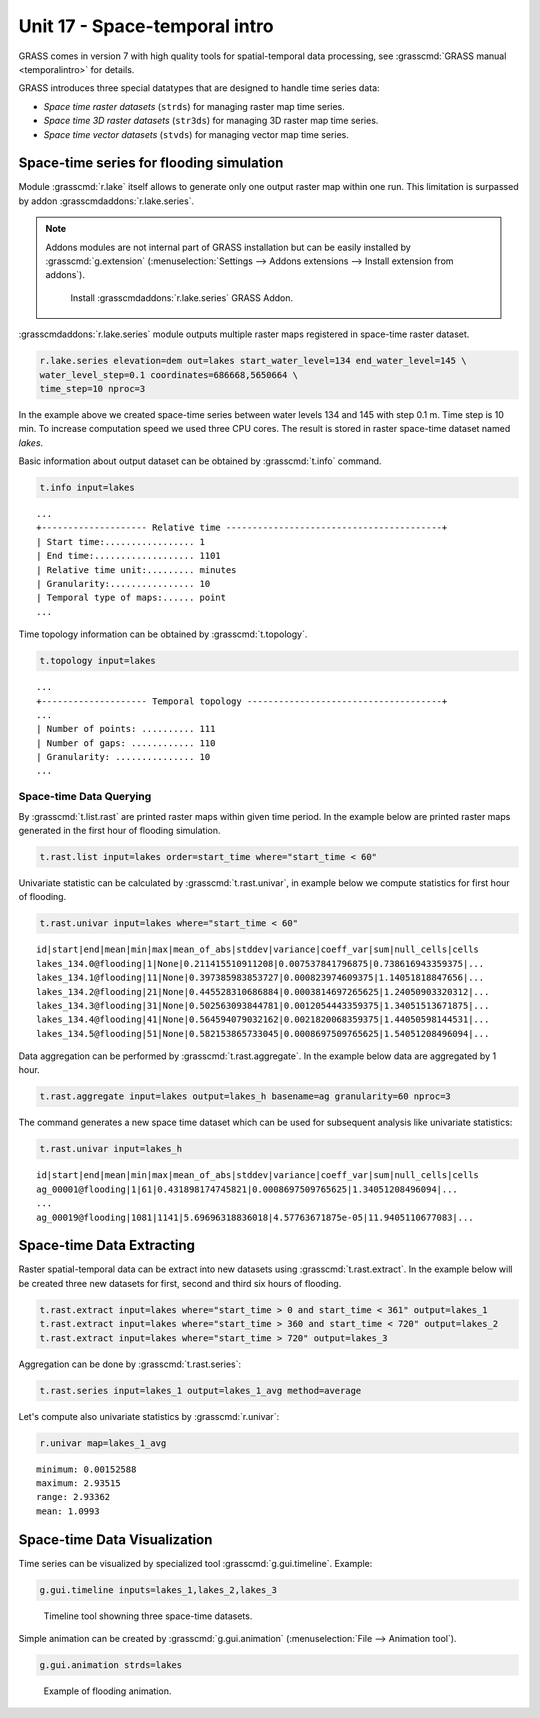Unit 17 - Space-temporal intro
==============================

GRASS comes in version 7 with high quality tools for spatial-temporal
data processing, see :grasscmd:`GRASS manual <temporalintro>` for
details.

GRASS introduces three special datatypes that are designed to handle
time series data:

* *Space time raster datasets* (``strds``) for managing raster map
  time series.
* *Space time 3D raster datasets* (``str3ds``) for managing 3D raster
  map time series.
* *Space time vector datasets* (``stvds``) for managing vector map time
  series.

.. todo:: Extend?
	  
Space-time series for flooding simulation
-----------------------------------------

Module :grasscmd:`r.lake` itself allows to generate only one output
raster map within one run. This limitation is surpassed by addon
:grasscmdaddons:`r.lake.series`.

.. _grass-addons:
                
.. note:: Addons modules are not internal part of GRASS installation
   but can be easily installed by :grasscmd:`g.extension`
   (:menuselection:`Settings --> Addons extensions --> Install
   extension from addons`).

   .. figure:: ../images/units/17/g-extension.png

      Install :grasscmdaddons:`r.lake.series` GRASS Addon.

:grasscmdaddons:`r.lake.series` module outputs multiple raster maps
registered in space-time raster dataset.

.. code-block:: bash

   r.lake.series elevation=dem out=lakes start_water_level=134 end_water_level=145 \
   water_level_step=0.1 coordinates=686668,5650664 \
   time_step=10 nproc=3

In the example above we created space-time series between water levels
134 and 145 with step 0.1 m. Time step is 10 min. To increase
computation speed we used three CPU cores. The result is stored in
raster space-time dataset named *lakes*.

Basic information about output dataset can be obtained by
:grasscmd:`t.info` command.

.. code-block:: bash

   t.info input=lakes

::
   
   ...
   +-------------------- Relative time -----------------------------------------+
   | Start time:................. 1
   | End time:................... 1101
   | Relative time unit:......... minutes
   | Granularity:................ 10
   | Temporal type of maps:...... point
   ...
    
Time topology information can be obtained by :grasscmd:`t.topology`.

.. code-block:: bash

   t.topology input=lakes

::

   ...
   +-------------------- Temporal topology -------------------------------------+
   ...
   | Number of points: .......... 111
   | Number of gaps: ............ 110
   | Granularity: ............... 10
   ...
   
Space-time Data Querying
^^^^^^^^^^^^^^^^^^^^^^^^

By :grasscmd:`t.list.rast` are printed raster maps within given time
period. In the example below are printed raster maps generated in the
first hour of flooding simulation.

.. code-block:: bash

   t.rast.list input=lakes order=start_time where="start_time < 60"

Univariate statistic can be calculated by :grasscmd:`t.rast.univar`,
in example below we compute statistics for first hour of flooding.

.. code-block:: bash

   t.rast.univar input=lakes where="start_time < 60"

::

   id|start|end|mean|min|max|mean_of_abs|stddev|variance|coeff_var|sum|null_cells|cells
   lakes_134.0@flooding|1|None|0.211415510911208|0.007537841796875|0.738616943359375|...
   lakes_134.1@flooding|11|None|0.397385983853727|0.000823974609375|1.14051818847656|...
   lakes_134.2@flooding|21|None|0.445528310686884|0.0003814697265625|1.24050903320312|...
   lakes_134.3@flooding|31|None|0.502563093844781|0.0012054443359375|1.34051513671875|...
   lakes_134.4@flooding|41|None|0.564594079032162|0.0021820068359375|1.44050598144531|...
   lakes_134.5@flooding|51|None|0.582153865733045|0.0008697509765625|1.54051208496094|...

Data aggregation can be performed by :grasscmd:`t.rast.aggregate`. In
the example below data are aggregated by 1 hour.

.. code-block:: bash

   t.rast.aggregate input=lakes output=lakes_h basename=ag granularity=60 nproc=3

The command generates a new space time dataset which can be used for
subsequent analysis like univariate statistics:

.. code-block:: bash

   t.rast.univar input=lakes_h

::

   id|start|end|mean|min|max|mean_of_abs|stddev|variance|coeff_var|sum|null_cells|cells
   ag_00001@flooding|1|61|0.431898174745821|0.0008697509765625|1.34051208496094|...
   ...
   ag_00019@flooding|1081|1141|5.69696318836018|4.57763671875e-05|11.9405110677083|...

Space-time Data Extracting
--------------------------

Raster spatial-temporal data can be extract into new datasets using
:grasscmd:`t.rast.extract`. In the example below will be created three
new datasets for first, second and third six hours of flooding.

.. code-block:: bash
		
   t.rast.extract input=lakes where="start_time > 0 and start_time < 361" output=lakes_1
   t.rast.extract input=lakes where="start_time > 360 and start_time < 720" output=lakes_2
   t.rast.extract input=lakes where="start_time > 720" output=lakes_3         

Aggregation can be done by :grasscmd:`t.rast.series`:

.. code-block:: bash
                
   t.rast.series input=lakes_1 output=lakes_1_avg method=average

Let's compute also univariate statistics by :grasscmd:`r.univar`:

.. code-block:: bash

   r.univar map=lakes_1_avg

::

   minimum: 0.00152588
   maximum: 2.93515
   range: 2.93362
   mean: 1.0993

Space-time Data Visualization
-----------------------------

Time series can be visualized by specialized tool
:grasscmd:`g.gui.timeline`. Example:

.. code-block:: bash
                
   g.gui.timeline inputs=lakes_1,lakes_2,lakes_3

.. figure:: ../images/units/17/timeline.png

   Timeline tool showning three space-time datasets.
   
Simple animation can be created by :grasscmd:`g.gui.animation`
(:menuselection:`File --> Animation tool`).

.. code-block:: bash

   g.gui.animation strds=lakes

.. figure:: ../images/units/17/flooding-anim.gif
   :class: large
   
   Example of flooding animation.
